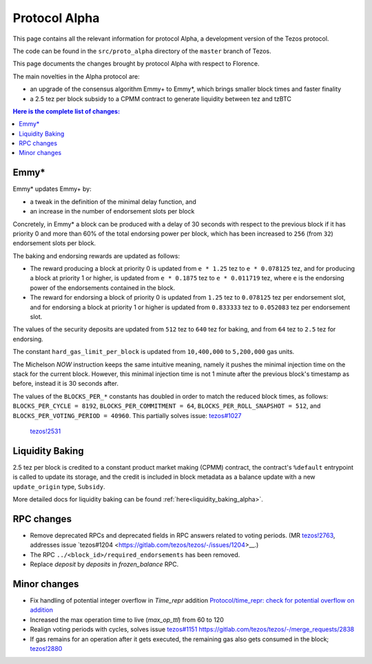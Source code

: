 .. _alpha:

Protocol Alpha
==============

This page contains all the relevant information for protocol Alpha, a
development version of the Tezos protocol.

The code can be found in the ``src/proto_alpha`` directory of the
``master`` branch of Tezos.

This page documents the changes brought by protocol Alpha with respect
to Florence.

The main novelties in the Alpha protocol are:

- an upgrade of the consensus algorithm Emmy+ to Emmy*, which brings smaller block times and faster finality

- a 2.5 tez per block subsidy to a CPMM contract to generate liquidity between tez and tzBTC

.. contents:: Here is the complete list of changes:

Emmy*
-----

Emmy* updates Emmy+ by:

- a tweak in the definition of the minimal delay function, and
- an increase in the number of endorsement slots per block

Concretely, in Emmy* a block can be produced with a delay of 30 seconds with respect to the previous block if it has priority 0 and more than 60% of the total endorsing power per block, which has been increased to ``256`` (from ``32``) endorsement slots per block.

The baking and endorsing rewards are updated as follows:

- The reward producing a block at priority 0 is updated from ``e * 1.25`` tez to ``e * 0.078125`` tez, and for producing a block at priority 1 or higher, is updated from ``e * 0.1875`` tez to ``e * 0.011719`` tez, where ``e`` is the endorsing power of the endorsements contained in the block.
- The reward for endorsing a block of priority 0 is updated from ``1.25`` tez to ``0.078125`` tez per endorsement slot, and for endorsing a block at priority 1 or higher is updated from ``0.833333`` tez to ``0.052083`` tez per endorsement slot.

The values of the security deposits are updated from ``512`` tez to ``640`` tez for baking, and from ``64`` tez to ``2.5`` tez for endorsing.

The constant ``hard_gas_limit_per_block`` is updated from ``10,400,000`` to ``5,200,000`` gas units.

The Michelson `NOW` instruction keeps the same intuitive meaning,
namely it pushes the minimal injection time on the stack for the
current block. However, this minimal injection time is not 1 minute
after the previous block's timestamp as before, instead it is 30
seconds after.

The values of the ``BLOCKS_PER_*`` constants has doubled in order to
match the reduced block times, as follows: ``BLOCKS_PER_CYCLE =
8192``, ``BLOCKS_PER_COMMITMENT = 64``, ``BLOCKS_PER_ROLL_SNAPSHOT =
512``, and ``BLOCKS_PER_VOTING_PERIOD = 40960``. This partially solves issue: `tezos#1027 <https://gitlab.com/tezos/tezos/-/issues/1027>`__
 `tezos!2531 <https://gitlab.com/tezos/tezos/-/merge_requests/2531>`__

Liquidity Baking
----------------

2.5 tez per block is credited to a constant product market making (CPMM) contract, the contract's ``%default`` entrypoint is called to update its storage, and the credit is included in block metadata as a balance update with a new ``update_origin`` type, ``Subsidy``.

More detailed docs for liquidity baking can be found :ref:`here<liquidity_baking_alpha>`.
  
RPC changes
-----------

- Remove deprecated RPCs and deprecated fields in RPC answers related
  to voting periods. (MR `tezos!2763
  <https://gitlab.com/tezos/tezos/-/merge_requests/2763>`__, addresses
  issue `tezos#1204 <https://gitlab.com/tezos/tezos/-/issues/1204>__.)

- The RPC ``../<block_id>/required_endorsements`` has been removed.

- Replace `deposit` by `deposits` in `frozen_balance` RPC.

Minor changes
-------------

- Fix handling of potential integer overflow in `Time_repr` addition `Protocol/time_repr: check for potential overflow on addition <https://gitlab.com/tezos/tezos/-/merge_requests/2660>`_

- Increased the max operation time to live (`max_op_ttl`) from 60 to
  120

- Realign voting periods with cycles, solves issue `tezos#1151
  <https://gitlab.com/tezos/tezos/-/issues/1151>`__
  `<https://gitlab.com/tezos/tezos/-/merge_requests/2838>`__

- If gas remains for an operation after it gets executed, the remaining
  gas also gets consumed in the block;
  `tezos!2880 <https://gitlab.com/tezos/tezos/-/merge_requests/2880>`__
